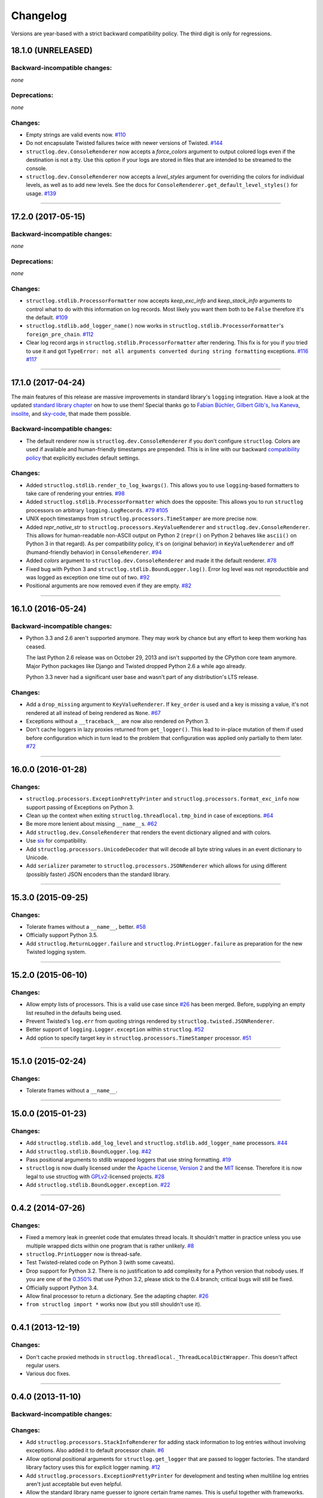 Changelog
=========

Versions are year-based with a strict backward compatibility policy.
The third digit is only for regressions.


18.1.0 (UNRELEASED)
-------------------


Backward-incompatible changes:
^^^^^^^^^^^^^^^^^^^^^^^^^^^^^^

*none*


Deprecations:
^^^^^^^^^^^^^

*none*


Changes:
^^^^^^^^

- Empty strings are valid events now.
  `#110 <https://github.com/hynek/structlog/issues/110>`_
- Do not encapsulate Twisted failures twice with newer versions of Twisted.
  `#144 <https://github.com/hynek/structlog/issues/144>`_
- ``structlog.dev.ConsoleRenderer`` now accepts a *force_colors* argument to output colored logs even if the destination is not a tty.
  Use this option if your logs are stored in files that are intended to be streamed to the console.
- ``structlog.dev.ConsoleRenderer`` now accepts a *level_styles* argument for overriding the colors for individual levels, as well as to add new levels.
  See the docs for ``ConsoleRenderer.get_default_level_styles()`` for usage.
  `#139 <https://github.com/hynek/structlog/pull/139>`_


----


17.2.0 (2017-05-15)
-------------------


Backward-incompatible changes:
^^^^^^^^^^^^^^^^^^^^^^^^^^^^^^

*none*


Deprecations:
^^^^^^^^^^^^^

*none*


Changes:
^^^^^^^^

- ``structlog.stdlib.ProcessorFormatter`` now accepts *keep_exc_info* and *keep_stack_info* arguments to control what to do with this information on log records.
  Most likely you want them both to be ``False`` therefore it's the default.
  `#109 <https://github.com/hynek/structlog/issues/109>`_
- ``structlog.stdlib.add_logger_name()`` now works in ``structlog.stdlib.ProcessorFormatter``'s ``foreign_pre_chain``.
  `#112 <https://github.com/hynek/structlog/issues/112>`_
- Clear log record args in ``structlog.stdlib.ProcessorFormatter`` after rendering.
  This fix is for you if you tried to use it and got ``TypeError: not all arguments converted during string formatting`` exceptions.
  `#116 <https://github.com/hynek/structlog/issues/116>`_
  `#117 <https://github.com/hynek/structlog/issues/117>`_


----


17.1.0 (2017-04-24)
-------------------

The main features of this release are massive improvements in standard library's ``logging`` integration.
Have a look at the updated `standard library chapter <http://www.structlog.org/en/stable/standard-library.html>`_ on how to use them!
Special thanks go to
`Fabian Büchler <https://github.com/fabianbuechler>`_,
`Gilbert Gilb's <https://github.com/gilbsgilbs>`_,
`Iva Kaneva <https://github.com/if-fi>`_,
`insolite <https://github.com/insolite>`_,
and `sky-code <https://github.com/sky-code>`_,
that made them possible.


Backward-incompatible changes:
^^^^^^^^^^^^^^^^^^^^^^^^^^^^^^

- The default renderer now is ``structlog.dev.ConsoleRenderer`` if you don't configure ``structlog``.
  Colors are used if available and human-friendly timestamps are prepended.
  This is in line with our backward `compatibility policy <http://www.structlog.org/en/stable/backward-compatibility.html>`_ that explicitly excludes default settings.


Changes:
^^^^^^^^

- Added ``structlog.stdlib.render_to_log_kwargs()``.
  This allows you to use ``logging``-based formatters to take care of rendering your entries.
  `#98 <https://github.com/hynek/structlog/issues/98>`_
- Added ``structlog.stdlib.ProcessorFormatter`` which does the opposite:
  This allows you to run ``structlog`` processors on arbitrary ``logging.LogRecords``.
  `#79 <https://github.com/hynek/structlog/issues/79>`_
  `#105 <https://github.com/hynek/structlog/issues/105>`_
- UNIX epoch timestamps from ``structlog.processors.TimeStamper`` are more precise now.
- Added *repr_native_str* to ``structlog.processors.KeyValueRenderer`` and ``structlog.dev.ConsoleRenderer``.
  This allows for human-readable non-ASCII output on Python 2 (``repr()`` on Python 2 behaves like ``ascii()`` on Python 3 in that regard).
  As per compatibility policy, it's on (original behavior) in ``KeyValueRenderer`` and off (humand-friendly behavior) in ``ConsoleRenderer``.
  `#94 <https://github.com/hynek/structlog/issues/94>`_
- Added *colors* argument to ``structlog.dev.ConsoleRenderer`` and made it the default renderer.
  `#78 <https://github.com/hynek/structlog/pull/78>`_
- Fixed bug with Python 3 and ``structlog.stdlib.BoundLogger.log()``.
  Error log level was not reproductible and was logged as exception one time out of two.
  `#92 <https://github.com/hynek/structlog/pull/92>`_
- Positional arguments are now removed even if they are empty.
  `#82 <https://github.com/hynek/structlog/pull/82>`_


----


16.1.0 (2016-05-24)
-------------------

Backward-incompatible changes:
^^^^^^^^^^^^^^^^^^^^^^^^^^^^^^

- Python 3.3 and 2.6 aren't supported anymore.
  They may work by chance but any effort to keep them working has ceased.

  The last Python 2.6 release was on October 29, 2013 and isn't supported by the CPython core team anymore.
  Major Python packages like Django and Twisted dropped Python 2.6 a while ago already.

  Python 3.3 never had a significant user base and wasn't part of any distribution's LTS release.

Changes:
^^^^^^^^

- Add a ``drop_missing`` argument to ``KeyValueRenderer``.
  If ``key_order`` is used and a key is missing a value, it's not rendered at all instead of being rendered as ``None``.
  `#67 <https://github.com/hynek/structlog/pull/67>`_
- Exceptions without a ``__traceback__`` are now also rendered on Python 3.
- Don't cache loggers in lazy proxies returned from ``get_logger()``.
  This lead to in-place mutation of them if used before configuration which in turn lead to the problem that configuration was applied only partially to them later.
  `#72 <https://github.com/hynek/structlog/pull/72>`_


----


16.0.0 (2016-01-28)
-------------------

Changes:
^^^^^^^^

- ``structlog.processors.ExceptionPrettyPrinter`` and ``structlog.processors.format_exc_info`` now support passing of Exceptions on Python 3.
- Clean up the context when exiting ``structlog.threadlocal.tmp_bind`` in case of exceptions.
  `#64 <https://github.com/hynek/structlog/issues/64>`_
- Be more more lenient about missing ``__name__``\ s.
  `#62 <https://github.com/hynek/structlog/pull/62>`_
- Add ``structlog.dev.ConsoleRenderer`` that renders the event dictionary aligned and with colors.
- Use `six <https://pythonhosted.org/six/>`_ for compatibility.
- Add ``structlog.processors.UnicodeDecoder`` that will decode all byte string values in an event dictionary to Unicode.
- Add ``serializer`` parameter to ``structlog.processors.JSONRenderer`` which allows for using different (possibly faster) JSON encoders than the standard library.


----


15.3.0 (2015-09-25)
-------------------

Changes:
^^^^^^^^

- Tolerate frames without a ``__name__``, better.
  `#58 <https://github.com/hynek/structlog/pull/58>`_
- Officially support Python 3.5.
- Add ``structlog.ReturnLogger.failure`` and ``structlog.PrintLogger.failure`` as preparation for the new Twisted logging system.


----


15.2.0 (2015-06-10)
-------------------

Changes:
^^^^^^^^

- Allow empty lists of processors.
  This is a valid use case since `#26 <https://github.com/hynek/structlog/issues/26>`_ has been merged.
  Before, supplying an empty list resulted in the defaults being used.
- Prevent Twisted's ``log.err`` from quoting strings rendered by ``structlog.twisted.JSONRenderer``.
- Better support of ``logging.Logger.exception`` within ``structlog``.
  `#52 <https://github.com/hynek/structlog/pull/52>`_
- Add option to specify target key in ``structlog.processors.TimeStamper`` processor.
  `#51 <https://github.com/hynek/structlog/pull/51>`_


----


15.1.0 (2015-02-24)
-------------------

Changes:
^^^^^^^^

- Tolerate frames without a ``__name__``.


----


15.0.0 (2015-01-23)
-------------------

Changes:
^^^^^^^^

- Add ``structlog.stdlib.add_log_level`` and ``structlog.stdlib.add_logger_name`` processors.
  `#44 <https://github.com/hynek/structlog/pull/44>`_
- Add ``structlog.stdlib.BoundLogger.log``.
  `#42 <https://github.com/hynek/structlog/pull/42>`_
- Pass positional arguments to stdlib wrapped loggers that use string formatting.
  `#19 <https://github.com/hynek/structlog/pull/19>`_
- ``structlog`` is now dually licensed under the `Apache License, Version 2 <http://choosealicense.com/licenses/apache/>`_ and the `MIT <http://choosealicense.com/licenses/mit/>`_ license.
  Therefore it is now legal to use structlog with `GPLv2 <http://choosealicense.com/licenses/gpl-2.0/>`_-licensed projects.
  `#28 <https://github.com/hynek/structlog/pull/28>`_
- Add ``structlog.stdlib.BoundLogger.exception``.
  `#22 <https://github.com/hynek/structlog/pull/22>`_


----


0.4.2 (2014-07-26)
------------------

Changes:
^^^^^^^^

- Fixed a memory leak in greenlet code that emulates thread locals.
  It shouldn't matter in practice unless you use multiple wrapped dicts within one program that is rather unlikely.
  `#8 <https://github.com/hynek/structlog/pull/8>`_
- ``structlog.PrintLogger`` now is thread-safe.
- Test Twisted-related code on Python 3 (with some caveats).
- Drop support for Python 3.2.
  There is no justification to add complexity for a Python version that nobody uses.
  If you are one of the `0.350% <https://alexgaynor.net/2014/jan/03/pypi-download-statistics/>`_ that use Python 3.2, please stick to the 0.4 branch; critical bugs will still be fixed.
- Officially support Python 3.4.
- Allow final processor to return a dictionary.
  See the adapting chapter.
  `#26`_
- ``from structlog import *`` works now (but you still shouldn't use it).


----


0.4.1 (2013-12-19)
------------------

Changes:
^^^^^^^^

- Don't cache proxied methods in ``structlog.threadlocal._ThreadLocalDictWrapper``.
  This doesn't affect regular users.
- Various doc fixes.


----


0.4.0 (2013-11-10)
------------------


Backward-incompatible changes:
^^^^^^^^^^^^^^^^^^^^^^^^^^^^^^

Changes:
^^^^^^^^

- Add ``structlog.processors.StackInfoRenderer`` for adding stack information to log entries without involving exceptions.
  Also added it to default processor chain.
  `#6 <https://github.com/hynek/structlog/pull/6>`_
- Allow optional positional arguments for ``structlog.get_logger`` that are passed to logger factories.
  The standard library factory uses this for explicit logger naming.
  `#12 <https://github.com/hynek/structlog/pull/12>`_
- Add ``structlog.processors.ExceptionPrettyPrinter`` for development and testing when multiline log entries aren't just acceptable but even helpful.
- Allow the standard library name guesser to ignore certain frame names.
  This is useful together with frameworks.
- Add meta data (e.g. function names, line numbers) extraction for wrapped stdlib loggers.
  `#5 <https://github.com/hynek/structlog/pull/5>`_


----


0.3.2 (2013-09-27)
------------------

Changes:
^^^^^^^^

- Fix stdlib's name guessing.


----


0.3.1 (2013-09-26)
------------------

Changes:
^^^^^^^^

- Add forgotten ``structlog.processors.TimeStamper`` to API documentation.


----


0.3.0 (2013-09-23)
------------------

Changes:
^^^^^^^^

- Greatly enhanced and polished the documentation and added a new theme based on Write The Docs, requests, and Flask.
- Add Python Standard Library-specific BoundLogger that has an explicit API instead of intercepting unknown method calls.
  See ``structlog.stdlib.BoundLogger``.
- ``structlog.ReturnLogger`` now allows arbitrary positional and keyword arguments.
- Add Twisted-specific BoundLogger that has an explicit API instead of intercepting unknown method calls.
  See ``structlog.twisted.BoundLogger``.
- Allow logger proxies that are returned by ``structlog.get_logger`` and ``structlog.wrap_logger`` to cache the BoundLogger they assemble according to configuration on first use.
  See the chapter on performance and the ``cache_logger_on_first_use`` argument of ``structlog.configure`` and ``structlog.wrap_logger``.
- Extract a common base class for loggers that does nothing except keeping the context state.
  This makes writing custom loggers much easier and more straight-forward.
  See ``structlog.BoundLoggerBase``.


----


0.2.0 (2013-09-17)
------------------

Changes:
^^^^^^^^

- Promote to stable, thus henceforth a strict backward compatibility policy is put into effect.
- Add ``key_order`` option to ``structlog.processors.KeyValueRenderer`` for more predictable log entries with any ``dict`` class.
- ``structlog.PrintLogger`` now uses proper I/O routines and is thus viable not only for examples but also for production.
- Enhance Twisted support by offering JSONification of non-structlog log entries.
- Allow for custom serialization in ``structlog.twisted.JSONRenderer`` without abusing ``__repr__``.


----


0.1.0 (2013-09-16)
------------------

Initial release.
